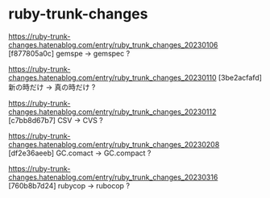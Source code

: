 * ruby-trunk-changes

https://ruby-trunk-changes.hatenablog.com/entry/ruby_trunk_changes_20230106
[f877805a0c] gemspe → gemspec ?

https://ruby-trunk-changes.hatenablog.com/entry/ruby_trunk_changes_20230110
[3be2acfafd] 新の時だけ → 真の時だけ ?

https://ruby-trunk-changes.hatenablog.com/entry/ruby_trunk_changes_20230112
[c7bb8d67b7] CSV → CVS ?

https://ruby-trunk-changes.hatenablog.com/entry/ruby_trunk_changes_20230208
[df2e36aeeb] GC.comact → GC.compact ?

https://ruby-trunk-changes.hatenablog.com/entry/ruby_trunk_changes_20230316
[760b8b7d24] rubycop → rubocop ?
